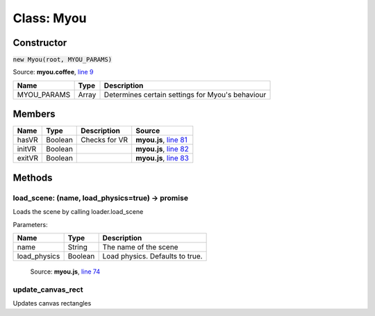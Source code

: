 Class: Myou
===========

.. highlight:: coffeescript

===========
Constructor
===========

:code:`new Myou(root, MYOU_PARAMS)`

Source: **myou.coffee**, `line 9 <https://github.com/myou-engine/myou-engine/blob/master/engine/myou.coffee#L10>`_

+-----------+-----------+------------------------------------------------+
|Name       | Type      |Description                                     |
+===========+===========+================================================+
|MYOU_PARAMS|Array      |Determines certain settings for Myou's behaviour|
+-----------+-----------+------------------------------------------------+

=======
Members
=======

+-----------+-----------+--------------+-------------------------------------------------------------------------------------------------------+
|Name       | Type      |Description   |Source                                                                                                 |
+===========+===========+==============+=======================================================================================================+
|hasVR      |Boolean    |Checks for VR |**myou.js**, `line 81 <https://github.com/myou-engine/myou-engine/blob/master/engine/myou.coffee#L81>`_|
+-----------+-----------+--------------+-------------------------------------------------------------------------------------------------------+
|initVR     |Boolean    |              |**myou.js**, `line 82 <https://github.com/myou-engine/myou-engine/blob/master/engine/myou.coffee#L82>`_|
+-----------+-----------+--------------+-------------------------------------------------------------------------------------------------------+
|exitVR     |Boolean    |              |**myou.js**, `line 83 <https://github.com/myou-engine/myou-engine/blob/master/engine/myou.coffee#L83>`_|
+-----------+-----------+--------------+-------------------------------------------------------------------------------------------------------+

=======
Methods
=======

------------------------------------------------
load_scene: (name, load_physics=true) -> promise
------------------------------------------------

Loads the scene by calling loader.load_scene

Parameters:

+------------------+--------+-------------------------------+
|Name              |Type    |Description                    |
+==================+========+===============================+
|name              |String  |The name of the scene          |
+------------------+--------+-------------------------------+
|load_physics      |Boolean |Load physics. Defaults to true.|
+------------------+--------+-------------------------------+

    Source: **myou.js**, `line 74 <https://github.com/myou-engine/myou-engine/blob/master/engine/myou.coffee#L74>`_

------------------
update_canvas_rect
------------------

Updates canvas rectangles


.. code-block:: coffeescript
  :linenos:

  class Myou
      constructor: (root, MYOU_PARAMS)->
          @scenes = {}
          @loaded_scenes = []
          @active_sprites = []
          @objects = {}
          @actions = {}
          @groups = {}
          @log = []
          @textures = {}
          @video_textures = {}
          @debug_loader = null
          @canvas = null
          @root = null
          @all_materials = []
          @mesh_datas = {}
          @embed_meshes = {}
          @SHADER_LIB = ''
          @active_animations = []
          @root = root
          @MYOU_PARAMS = MYOU_PARAMS
          @use_physics = not MYOU_PARAMS.disable_physics
          @hash = Math.random()
          @initial_scene_loaded = false
          @mesh_lod_min_length_px = 13
